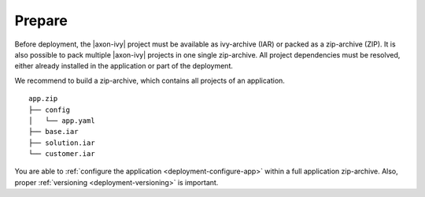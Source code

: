 .. _deployment-prepare:

Prepare
-------

Before deployment, the |axon-ivy| project must be available as ivy-archive (IAR)
or packed as a zip-archive (ZIP). It is also possible to pack multiple |axon-ivy|
projects in one single zip-archive. All project dependencies must be resolved,
either already installed in the application or part of the deployment. 

We recommend to build a zip-archive, which contains all projects of an
application.

::

    app.zip
    ├── config
    │   └── app.yaml
    ├── base.iar
    ├── solution.iar
    └── customer.iar

You are able to :ref:`configure the application <deployment-configure-app>`
within a full application zip-archive. Also, proper :ref:`versioning
<deployment-versioning>` is important.

